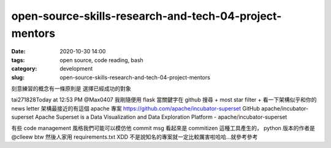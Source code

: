 open-source-skills-research-and-tech-04-project-mentors
#######################################################

:date: 2020-10-30 14:00
:tags: open source, code reading, bash
:category: development
:slug: open-source-skills-research-and-tech-04-project-mentors


刻意練習的概念有一條原則是
選擇已經成功的對象


tai271828Today at 12:53 PM
@Max0407    我剛隨便用 flask 當關鍵字在 github 搜尋 + most star filter + 看一下架構似乎和你的 news letter 架構最接近的有這個 apache 專案  https://github.com/apache/incubator-superset
GitHub
apache/incubator-superset
Apache Superset is a Data Visualization and Data Exploration Platform - apache/incubator-superset

有些 code management 風格我們可能可以模仿他
commit msg 看起來是 commitizen 這種工具產生的，  python 版本的作者是  @clleew  btw
然後人家用 requirements.txt  XDD
不是說知名的專案就一定比較厲害啦哈哈...就參考參考
